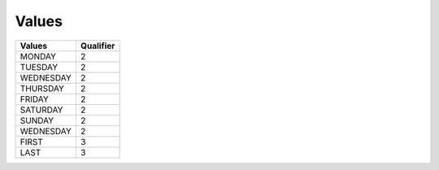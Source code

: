 .. _value-list:

#############################
Values
#############################

+-------------+------------+
| Values      | Qualifier  |
+=============+============+
| MONDAY      | 2          |
+-------------+------------+
| TUESDAY     | 2          |
+-------------+------------+
| WEDNESDAY   | 2          |
+-------------+------------+
| THURSDAY    | 2          |
+-------------+------------+
| FRIDAY      | 2          |
+-------------+------------+
| SATURDAY    | 2          |
+-------------+------------+
| SUNDAY      | 2          |
+-------------+------------+
| WEDNESDAY   | 2          |
+-------------+------------+
| FIRST       | 3          |
+-------------+------------+
| LAST        | 3          |
+-------------+------------+

